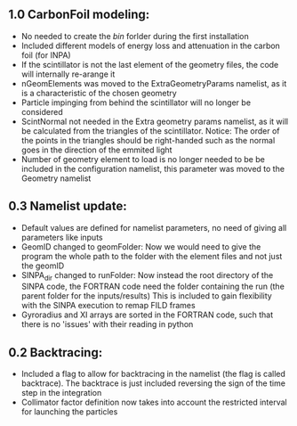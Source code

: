 ** 1.0 CarbonFoil modeling:
- No needed to create the /bin/ forlder during the first installation
- Included different models of energy loss and attenuation in the carbon foil (for INPA)
- If the scintillator is not the last element of the geometry files, the code will internally re-arange it
- nGeomElements was moved to the ExtraGeometryParams namelist, as it is a characteristic of the chosen geometry
- Particle impinging from behind the scintillator will no longer be considered
- ScintNormal not needed in the Extra geometry params namelist, as it will be calculated from the triangles of the scintillator. Notice: The order of the points in the triangles should be right-handed such as the normal goes in the direction of the emmited light
- Number of geometry element to load is no longer needed to be be included in the configuration namelist, this parameter was moved to the Geometry namelist


** 0.3 Namelist update:
- Default values are defined for namelist parameters, no need of giving all parameters like inputs
- GeomID changed to geomFolder: Now we would need to give the program the whole path to the folder with the element files and not just the geomID
- SINPA_dir changed to runFolder: Now instead the root directory of the SINPA code, the FORTRAN code need the folder containing the run (the parent folder for the inputs/results) This is included to gain flexibility with the SINPA execution to remap FILD frames
- Gyroradius and XI arrays are sorted in the FORTRAN code, such that there is no 'issues' with their reading in python

** 0.2 Backtracing:
- Included a flag to allow for backtracing in the namelist (the flag is called backtrace). The backtrace is just included reversing the sign of the time step in the integration
- Collimator factor definition now takes into account the restricted interval for launching the particles

